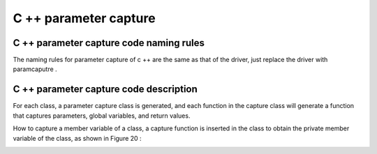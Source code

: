 C ++ parameter capture 
=============================================


C ++ parameter capture code naming rules
-----------------------
The naming rules for parameter capture of c ++ are the same as that of the driver, just replace the driver with paramcaputre .


C ++ parameter capture code description
-----------------------
For each class, a parameter capture class is generated, and each function in the capture class will generate a function that captures parameters, global variables, and return values.

.. image:: /image/figure19.png

How to capture a member variable of a class, a capture function is inserted in the class to obtain the private member variable of the class, as shown in Figure 20 :

.. image:: /image/figure20.png